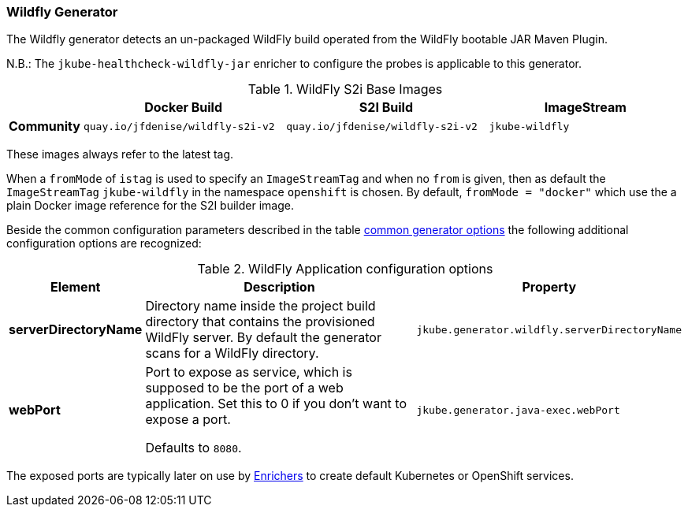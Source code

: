 [[generator-wildfly]]
=== Wildfly Generator

The Wildfly generator detects an un-packaged  WildFly build operated from the WildFly bootable JAR Maven Plugin. 

N.B.: The `jkube-healthcheck-wildfly-jar` enricher to configure the probes is applicable to this generator.

[[generator-wildfly-from]]
.WildFly S2i Base Images
[cols="1,4,4,4"]
|===
| | Docker Build | S2I Build | ImageStream

| *Community*
| `quay.io/jfdenise/wildfly-s2i-v2`
| `quay.io/jfdenise/wildfly-s2i-v2`
| `jkube-wildfly`

|===

These images always refer to the latest tag.

When a `fromMode` of `istag` is used to specify an `ImageStreamTag` and when no `from` is given, then as default the
`ImageStreamTag` `jkube-wildfly` in the namespace `openshift` is chosen.
By default, `fromMode = "docker"` which use the a plain Docker image reference for the S2I builder image.

Beside the common configuration parameters described in the table <<generator-options-common, common generator options>>
the following additional configuration options are recognized:

[[generator-wildfly-options]]
.WildFly Application configuration options
[cols="1,6,1"]
|===
| Element | Description | Property

| *serverDirectoryName*
| Directory name inside the project build directory that contains the provisioned WildFly server. By default the generator scans for a WildFly directory.
| `jkube.generator.wildfly.serverDirectoryName`

| *webPort*
| Port to expose as service, which is supposed to be the port of a web application. Set this to 0 if you don't want to
  expose a port.

  Defaults to `8080`.
| `jkube.generator.java-exec.webPort`
|===

The exposed ports are typically later on use by <<enrichers, Enrichers>> to create default Kubernetes or OpenShift services.
